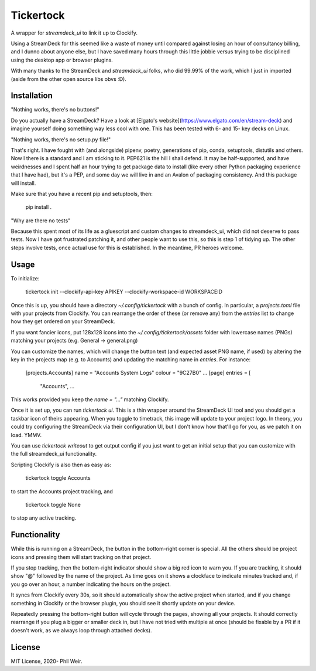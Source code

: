 Tickertock
==========

A wrapper for `streamdeck_ui` to link it up to Clockify.

Using a StreamDeck for
this seemed like a waste of money until compared against losing an hour of
consultancy billing, and I dunno about anyone else, but I have saved many
hours through this little jobbie versus trying to be disciplined using the
desktop app or browser plugins.

With many thanks to the StreamDeck and `streamdeck_ui` folks, who
did 99.99% of the work, which I just in imported (aside from the
other open source libs obvs :D).

Installation
------------

"Nothing works, there's no buttons!"

Do you actually have a StreamDeck? Have a look at [Elgato's website](https://www.elgato.com/en/stream-deck)
and imagine yourself doing something way less cool with one. This has been tested
with 6- and 15- key decks on Linux.

"Nothing works, there's no setup.py file!"

That's right. I have fought with (and alongside) pipenv, poetry, generations
of pip, conda, setuptools, distutils and others. Now I there is a standard and
I am sticking to it. PEP621 is the hill I shall defend. It may be half-supported, and
have weirdnesses and I spent half an hour trying to get package data to
install (like every other Python packaging experience that I have had), but
it's a PEP, and some day we will live in and an Avalon of packaging consistency.
And this package will install.

Make sure that you have a recent pip and setuptools, then:

    pip install .

"Why are there no tests"

Because this spent most of its life as a gluescript and custom changes to
streamdeck_ui, which did not deserve to pass tests. Now I have got frustrated
patching it, and other people want to use this, so this is step 1 of tidying
up. The other steps involve tests, once actual use for this is established.
In the meantime, PR heroes welcome.

Usage
-----

To initialize:

    tickertock init --clockify-api-key APIKEY --clockify-workspace-id WORKSPACEID

Once this is up, you should have a directory `~/.config/tickertock` with a bunch
of config. In particular, a `projects.toml` file with your projects from
Clockify. You can rearrange the order of these (or remove any) from the `entries`
list to change how they get ordered on your StreamDeck.

If you want fancier icons, put 128x128 icons into the `~/.config/tickertock/assets`
folder with lowercase names (PNGs) matching your projects (e.g. General ->
general.png)

You can customize the names, which will change the button text (and expected
asset PNG name, if used) by altering the key in the projects map (e.g. to Accounts)
and updating the matching name in `entries`. For instance:

    [projects.Accounts]
    name = "Accounts System Logs"
    colour = "9C27B0"
    ...
    [page]
    entries = [
      "Accounts",
      ...

This works provided you keep the `name = "..."` matching Clockify.

Once it is set up, you can run `tickertock ui`. This is a thin wrapper around
the StreamDeck UI tool and you should get a taskbar icon of theirs appearing.
When you toggle to timetrack, this image will update to your project logo.
In theory, you could try configuring the StreamDeck via their configuration UI,
but I don't know how that'll go for you, as we patch it on load. YMMV.

You can use `tickertock writeout` to get output config if you just want to get
an initial setup that you can customize with the full streamdeck_ui
functionality.

Scripting Clockify is also then as easy as:

    tickertock toggle Accounts

to start the Accounts project tracking, and

    tickertock toggle None

to stop any active tracking.

Functionality
-------------

While this is running on a StreamDeck, the button in the bottom-right corner
is special. All the others should be project icons and pressing them will
start tracking on that project.

If you stop tracking, then the bottom-right indicator should show a big red
icon to warn you. If you are tracking, it should show "@" followed by the name
of the project. As time goes on it shows a clockface to indicate minutes tracked
and, if you go over an hour, a number indicating the hours on the project.

It syncs from Clockify every 30s, so it should automatically show the active
project when started, and if you change something in Clockify or the browser
plugin, you should see it shortly update on your device.

Repeatedly pressing the bottom-right button will cycle through the pages,
showing all your projects. It should correctly rearrange if you plug a bigger
or smaller deck in, but I have not tried with multiple at once (should be
fixable by a PR if it doesn't work, as we always loop through attached decks).

License
-------

MIT License, 2020- Phil Weir.
